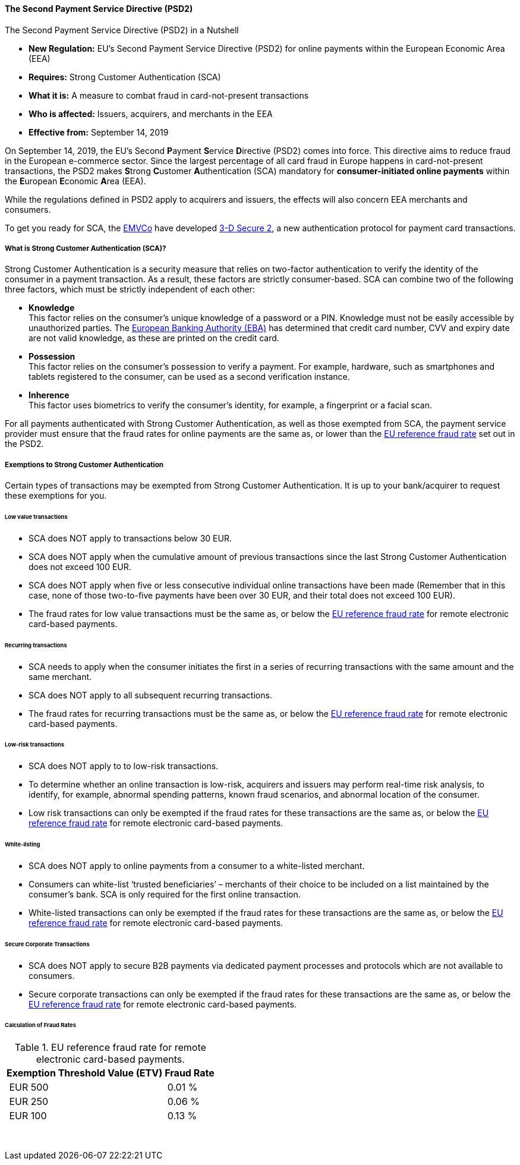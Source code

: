 [#CreditCard_PSD2]
==== The Second Payment Service Directive (PSD2)

====
.The Second Payment Service Directive (PSD2) in a Nutshell

- *New Regulation:* EU’s Second Payment Service Directive (PSD2) for
online payments within the European Economic Area (EEA)
- *Requires:* Strong Customer Authentication (SCA)
- *What it is:* A measure to combat fraud in card-not-present
transactions
- *Who is affected:* Issuers, acquirers, and merchants in the EEA
- *Effective from:* September 14, 2019
====

On September 14, 2019, the EU’s Second **P**ayment **S**ervice
**D**irective (PSD2) comes into force. This directive aims to reduce
fraud in the European e-commerce sector. Since the largest percentage of
all card fraud in Europe happens in card-not-present transactions, the
PSD2 makes **S**trong **C**ustomer **A**uthentication (SCA) mandatory
for *consumer-initiated online payments* within the **E**uropean
**E**conomic **A**rea (EEA).

While the regulations defined in PSD2 apply to acquirers and issuers,
the effects will also concern EEA merchants and consumers.

To get you ready for SCA, the https://www.emvco.com/about/overview/[EMVCo] have developed
<<CreditCard_3DS2, 3-D Secure 2>>, a new authentication protocol for payment card transactions.

[#CreditCard_PSD2_SCA]
===== What is Strong Customer Authentication (SCA)?

Strong Customer Authentication is a security measure that relies on
two-factor authentication to verify the identity of the consumer in a
payment transaction. As a result, these factors are strictly
consumer-based. SCA can combine two of the following three factors,
which must be strictly independent of each other:

- *Knowledge* +
This factor relies on the consumer’s unique knowledge of a password or a
PIN. Knowledge must not be easily accessible by unauthorized parties.
The https://eba.europa.eu/about-us;jsessionid=589FA33FDAFE8C187E615AB63738BD9F[European Banking Authority (EBA)] has determined that credit card number, CVV and
expiry date are not valid knowledge, as these are printed on the credit
card.
- *Possession* +
This factor relies on the consumer’s possession to verify a payment.
For example, hardware, such as smartphones and tablets registered to the
consumer, can be used as a second verification instance.
- *Inherence* +
This factor uses biometrics to verify the consumer’s identity, for
example, a fingerprint or a facial scan. +

For all payments authenticated with Strong Customer Authentication, as
well as those exempted from SCA, the payment service provider must
ensure that the fraud rates for online payments are the same as, or
lower than the <<CreditCard_PSD2_Fraud, EU reference fraud rate>> set out in the PSD2.

[#CreditCard_PSD2_SCA_Exemptions]
===== Exemptions to Strong Customer Authentication

Certain types of transactions may be exempted from Strong Customer
Authentication. It is up to your bank/acquirer to request these
exemptions for you.

[#CreditCard_PSD2_SCA_Exemptions_LowValue]
====== Low value transactions


- SCA does NOT apply to transactions below 30 EUR.
- SCA does NOT apply when the cumulative amount of previous transactions
since the last Strong Customer Authentication does not exceed 100 EUR.
- SCA does NOT apply when five or less consecutive individual online
transactions have been made (Remember that in this case, none of those
two-to-five payments have been over 30 EUR, and their total does not
exceed 100 EUR).
- The fraud rates for low value transactions must be the same as, or
below the <<CreditCard_PSD2_Fraud, EU reference fraud rate>> for remote electronic card-based payments.

[#CreditCard_PSD2_SCA_Exemptions_Recurring]
====== Recurring transactions

- SCA needs to apply when the consumer initiates the first in a series
of recurring transactions with the same amount and the same merchant.
- SCA does NOT apply to all subsequent recurring transactions.
- The fraud rates for recurring transactions must be the same as, or
below the <<CreditCard_PSD2_Fraud, EU reference fraud rate>> for remote electronic card-based payments.

[#CreditCard_PSD2_SCA_Exemptions_LowRisk]
====== Low-risk transactions

- SCA does NOT apply to to low-risk transactions.
- To determine whether an online transaction is low-risk, acquirers and
issuers may perform real-time risk analysis, to identify, for example,
abnormal spending patterns, known fraud scenarios, and abnormal location
of the consumer. 
- Low risk transactions can only be exempted if the fraud rates for
these transactions are the same as, or below the
<<CreditCard_PSD2_Fraud, EU reference fraud rate>> for remote electronic card-based payments.

[#CreditCard_PSD2_SCA_Exemptions_WhiteList]
====== White-listing

- SCA does NOT apply to online payments from a consumer to a
white-listed merchant.
- Consumers can white-list ‘trusted beneficiaries’ – merchants of their
choice to be included on a list maintained by the consumer’s bank. SCA
is only required for the first online transaction.
- White-listed transactions can only be exempted if the fraud rates for
these transactions are the same as, or below the <<CreditCard_PSD2_Fraud, EU reference fraud rate>> for remote electronic card-based payments.

[#CreditCard_PSD2_SCA_Exemptions_Corporate]
====== Secure Corporate Transactions

- SCA does NOT apply to secure B2B payments via dedicated payment
processes and protocols which are not available to consumers.
- Secure corporate transactions can only be exempted if the fraud rates
for these transactions are the same as, or below the
<<CreditCard_PSD2_Fraud, EU reference fraud rate>> for remote electronic card-based payments.

[#CreditCard_PSD2_Fraud]
====== Calculation of Fraud Rates

.EU reference fraud rate for remote electronic card-based payments.
[%autowidth]
|===
|Exemption Threshold Value (ETV) |Fraud Rate

| EUR 500 | 0.01 %
| EUR 250 | 0.06 %
| EUR 100 | 0.13 %
|===

 